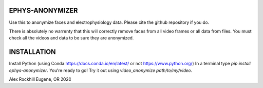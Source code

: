 EPHYS-ANONYMIZER
================

Use this to anonymize faces and electrophysiology data. Please cite the github repository if you do.

There is absolutely no warrenty that this will correctly remove faces from all video frames or all data from files. You must check all the videos and data to be sure they are anonymized.

INSTALLATION
============

Install Python (using Conda https://docs.conda.io/en/latest/ or not https://www.python.org/)
In a terminal type `pip install ephys-anonymizer`.
You're ready to go! Try it out using `video_anonymize path/to/my/video`.

Alex Rockhill
Eugene, OR 2020